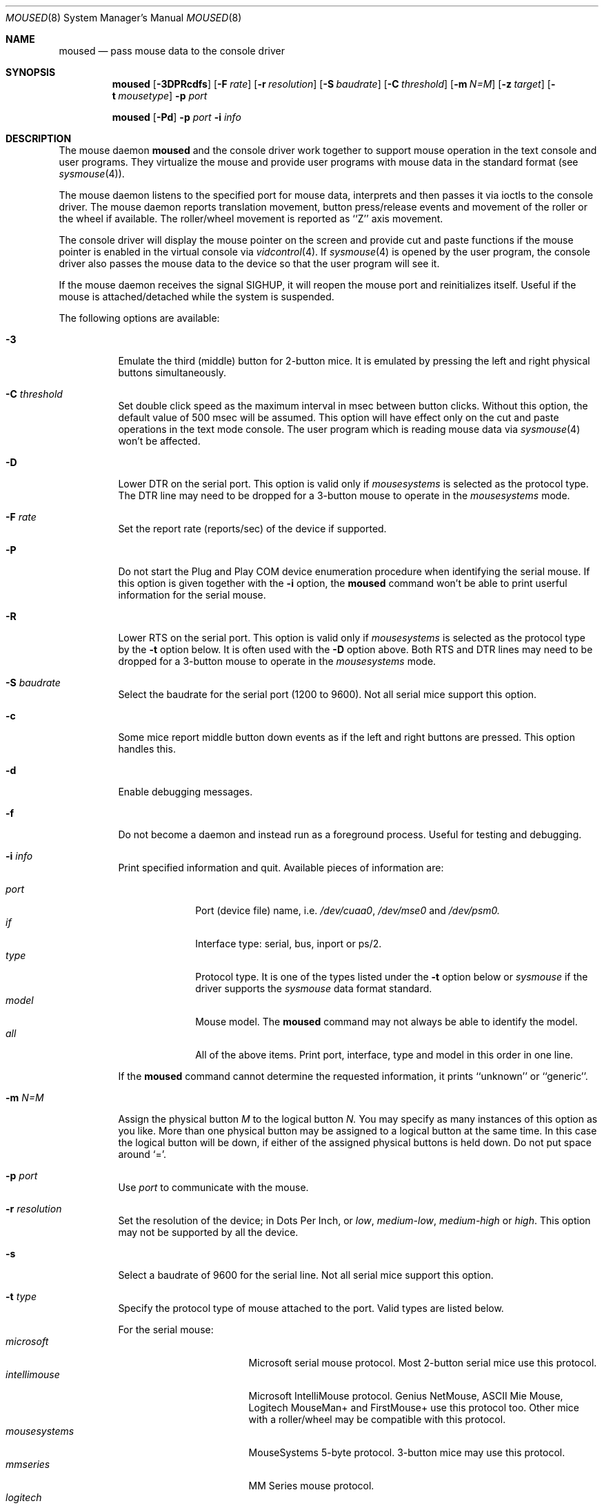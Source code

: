 .\" Copyright (c) 1996
.\"	Mike Pritchard <mpp@FreeBSD.org>.  All rights reserved.
.\"
.\" Redistribution and use in source and binary forms, with or without
.\" modification, are permitted provided that the following conditions
.\" are met:
.\" 1. Redistributions of source code must retain the above copyright
.\"    notice, this list of conditions and the following disclaimer.
.\" 2. Redistributions in binary form must reproduce the above copyright
.\"    notice, this list of conditions and the following disclaimer in the
.\"    documentation and/or other materials provided with the distribution.
.\" 3. All advertising materials mentioning features or use of this software
.\"    must display the following acknowledgement:
.\"	This product includes software developed by Mike Pritchard.
.\" 4. Neither the name of the author nor the names of its contributors
.\"    may be used to endorse or promote products derived from this software
.\"    without specific prior written permission.
.\"
.\" THIS SOFTWARE IS PROVIDED BY THE AUTHOR AND CONTRIBUTORS ``AS IS'' AND
.\" ANY EXPRESS OR IMPLIED WARRANTIES, INCLUDING, BUT NOT LIMITED TO, THE
.\" IMPLIED WARRANTIES OF MERCHANTABILITY AND FITNESS FOR A PARTICULAR PURPOSE
.\" ARE DISCLAIMED.  IN NO EVENT SHALL THE AUTHOR OR CONTRIBUTORS BE LIABLE
.\" FOR ANY DIRECT, INDIRECT, INCIDENTAL, SPECIAL, EXEMPLARY, OR CONSEQUENTIAL
.\" DAMAGES (INCLUDING, BUT NOT LIMITED TO, PROCUREMENT OF SUBSTITUTE GOODS
.\" OR SERVICES; LOSS OF USE, DATA, OR PROFITS; OR BUSINESS INTERRUPTION)
.\" HOWEVER CAUSED AND ON ANY THEORY OF LIABILITY, WHETHER IN CONTRACT, STRICT
.\" LIABILITY, OR TORT (INCLUDING NEGLIGENCE OR OTHERWISE) ARISING IN ANY WAY
.\" OUT OF THE USE OF THIS SOFTWARE, EVEN IF ADVISED OF THE POSSIBILITY OF
.\" SUCH DAMAGE.
.\"
.\"	$Id: moused.8,v 1.5 1997/07/27 23:10:33 wosch Exp $
.\"
.Dd December 3, 1997
.Dt MOUSED 8
.Os FreeBSD
.Sh NAME
.Nm moused
.Nd pass mouse data to the console driver
.Sh SYNOPSIS
.Nm
.Op Fl 3DPRcdfs
.Op Fl F Ar rate
.Op Fl r Ar resolution
.Op Fl S Ar baudrate
.Op Fl C Ar threshold
.Op Fl m Ar N=M
.Op Fl z Ar target
.Op Fl t Ar mousetype
.Fl p Ar port
.Pp
.Nm
.Op Fl Pd
.Fl p Ar port
.Fl i Ar info
.Sh DESCRIPTION
The mouse daemon 
.Nm
and the console driver work together to support 
mouse operation in the text console and user programs.
They virtualize the mouse and provide user programs with mouse data 
in the standard format 
.Pq see Xr sysmouse 4 .
.Pp
The mouse daemon listens to the specified port for mouse data,
interprets and then passes it via ioctls to the console driver.
The mouse daemon
reports translation movement, button press/release
events and movement of the roller or the wheel if available.
The roller/wheel movement is reported as ``Z'' axis movement.
.Pp
The console driver will display the mouse pointer on the screen
and provide cut and paste functions if the mouse pointer is enabled
in the virtual console via 
.Xr vidcontrol 4 .
If
.Xr sysmouse 4
is opened by the user program, the console driver also passes the mouse 
data to the device so that the user program will see it.
.Pp
If the mouse daemon receives the signal 
.Dv SIGHUP ,
it will reopen the mouse port and reinitializes itself. Useful if
the mouse is attached/detached while the system is suspended.
.Pp
The following options are available:
.Bl -tag -width indent
.It Fl 3
Emulate the third (middle) button for 2-button mice. It is emulated
by pressing the left and right physical buttons simultaneously.
.It Fl C Ar threshold
Set double click speed as the maximum interval in msec between button clicks.
Without this option, the default value of 500 msec will be assumed.
This option will have effect only on the cut and paste operations 
in the text mode console. The user program which is reading mouse data
via 
.Xr sysmouse 4
won't be affected.
.It Fl D
Lower DTR on the serial port. 
This option is valid only if 
.Ar mousesystems
is selected as the protocol type.
The DTR line may need to be dropped for a 3-button mouse 
to operate in the
.Ar mousesystems
mode.
.It Fl F Ar rate
Set the report rate (reports/sec) of the device if supported.
.It Fl P
Do not start the Plug and Play COM device enumeration procedure
when identifying the serial mouse.
If this option is given together with the
.Fl i
option, the
.Nm
command won't be able to print userful information for the serial mouse.
.It Fl R
Lower RTS on the serial port.
This option is valid only if 
.Ar mousesystems
is selected as the protocol type by the
.Fl t
option below. It is often used with the 
.Fl D
option above. Both RTS and DTR lines may need to be dropped for 
a 3-button mouse to operate in the
.Ar mousesystems
mode.
.It Fl S Ar baudrate
Select the baudrate for the serial port (1200 to 9600).
Not all serial mice support this option.
.It Fl c
Some mice report middle button down events
as if the left and right buttons are pressed. This option handles this.
.It Fl d
Enable debugging messages.
.It Fl f
Do not become a daemon and instead run as a foreground process.
Useful for testing and debugging.
.It Fl i Ar info
Print specified information and quit.  Available pieces of 
information are:
.Pp
.Bl -tag -compact -width modelxxx
.It Ar port
Port (device file) name, i.e. 
.Pa /dev/cuaa0 , 
.Pa /dev/mse0
and 
.Pa /dev/psm0.
.It Ar if
Interface type: serial, bus, inport or ps/2.
.It Ar type
Protocol type. It is one of the types listed under the 
.Fl t
option below or 
.Ar sysmouse
if the driver supports the
.Ar sysmouse
data format standard.
.It Ar model
Mouse model.  The
.Nm
command may not always be able to identify the model.
.It Ar all
All of the above items.  Print port, interface, type and model in this order
in one line.
.El
.Pp
If the
.Nm
command cannot determine the requested information, it prints ``unknown''
or ``generic''.
.It Fl m Ar N=M
Assign the physical button 
.Ar M 
to the logical button 
.Ar N.
You may specify as many instances of this option as you like.
More than one physical button may be assigned to a logical button at the
same time. In this case the logical button will be down, 
if either of the assigned physical buttons is held down.
Do not put space around `='.
.It Fl p Ar port
Use
.Ar port
to communicate with the mouse.
.It Fl r Ar resolution
Set the resolution of the device; in Dots Per Inch, or
.Ar low ,
.Ar medium-low ,
.Ar medium-high
or
.Ar high .
This option may not be supported by all the device.
.It Fl s
Select a baudrate of 9600 for the serial line.
Not all serial mice support this option.
.It Fl t Ar type
Specify the protocol type of mouse attached to the port.  Valid types are
listed below.
.Pp
For the serial mouse:
.Bl -tag -compact -width mousesystemsxxx
.It Ar microsoft
Microsoft serial mouse protocol.  Most 2-button serial mice use this protocol.
.It Ar intellimouse
Microsoft IntelliMouse protocol.  Genius NetMouse, ASCII Mie Mouse,
Logitech MouseMan+ and FirstMouse+ use this protocol too.
Other mice with a roller/wheel may be compatible with this protocol.
.It Ar mousesystems
MouseSystems 5-byte protocol.  3-button mice may use this protocol.
.It Ar mmseries
MM Series mouse protocol.
.It Ar logitech
Logitech mouse protocol.  Note that this is for old Logitech models.  
.Ar mouseman
or
.Ar intellimouse
should be specified for newer models.
.It Ar mouseman
Logitech MouseMan and TrackMan protocol.  Some 3-button mice may be compatible
with this protocol.  Note that MouseMan+ and FirstMouse+ use
.Ar intellimouse
protocol rather than this one.
.It Ar glidepoint
ALPS GlidePoint protocol.
.It Ar thinkingmouse
Kensington ThinkingMouse protocol.
.It Ar mmhittab
Hitachi tablet protocol.
.El
.Pp
For the bus and InPort mouse:
.Bl -tag -compact -width mousesystemsxxx
.It Ar busmouse
This is the only protocol type available for 
the bus and InPort mouse and should be specified for any bus mice 
and InPort mice, regardless of the brand.
.El
.Pp
For the PS/2 mouse:
.Bl -tag -compact -width mousesystemsxxx
.It Ar ps/2
This is the only protocol type available for the PS/2 mouse
and should be specified for any PS/2 mice, regardless of the brand.
.El
.It Fl z Ar target
Map Z axis (roller/wheel) movement to another axis or to virtual buttons.
Valid
.Ar target
maybe:
.Bl -tag -compact -width x__
.It Ar x
.It Ar y
X or Y axis movement will be reported when the Z axis movement is detected.
.It Ar N
Report the virtual buttons
.Ar N 
and 
.Ar N+1 
down events respectively when negative and positive Z axis movement 
is detected. There doesn't need to be physical buttons 
.Ar N
and 
.Ar N+1 .
Note that mapping to logical buttons is carried out after mapping
from the Z axis movement to the virtual buttons is done.
.El
.El
.Ss Configureing Mouse Daemon
The first thing you need to know is the interface type 
of the mouse you are going to use.
It can be determined by looking at the connector of the mouse.
The serial mouse has a D-Sub female 9- or 25-pin connector.
The bus and InPort mice have either a D-Sub male 9-pin connector 
or a round DIN 9-pin connector.
The PS/2 mouse is equipped with a small, round DIN 6-pin connector.
Some mice come with adapters with which the connector can 
be converted to another.  If you are to use such an adapter,
remember the connector at the very end of the mouse/adapter pair is 
what matters.
.Pp
The next thing to decide is a port to use for the given interface.
For the bus, InPort and PS/2 mice, there is little choice: 
the bus and InPort mice always use
.Pa /dev/mse0,
and the PS/2 mouse is always at
.Pa /dev/psm0.
There may be more than one serial port to which the serial
mouse can be attached.  Many people often assign the first, built-in 
serial port
.Pa /dev/cuaa0
to the mouse.
You may want to create a symbolic link
.Pa /dev/mouse
pointing to the real port to which the mouse is connected, so that you
can easily distinguish which is your ``mouse'' port later.
.Pp
The next step is to guess the appropriate protocol type for the mouse.
The
.Nm
command may be able to automatically determine the protocol type.
Run the
.Nm
command with the
.Fl i
option and see what it says.  If the command can identify
the protocol type, no further investigation is necessary on your part.  
You may start the daemon without explicitly specifying a protocol type
.Pq see Sx EXAMPLE .
.Pp
The command may print 
.Ar sysmouse
if the mouse driver supports this protocol type.
.Pp
Note that the
.Dv type
and 
.Dv model
printed by the 
.Fl i
option do not necessarily match the product name of the pointing device
in question, but they may give the name of the device with which it is 
compatible.
.Pp
If the
.Fl i
option yields nothing, you need to specify a protocol type to the
.Nm
command by the
.Fl t
option. You have to make a guess and try.
There is rule of thumb:
.Pp
.Bl -tag -compact -width 1.X
.It 1.
The bus and InPort mice always use
.Ar busmouse
protocol regardless of the brand of the mouse.
.It 2.
The
.Ar ps/2
protocol should always be specified for the PS/2 mouse
regardless of the brand of the mouse.
.It 3.
Most 2-button serial mice support the
.Ar microsoft
protocol.
.It 4.
3-button serial mice may work with the
.Ar mousesystems
protocol. If it doesn't, it may work with the 
.Ar microsoft
protocol although 
the third (middle) button won't function.
3-button serial mice may also work with the
.Ar mouseman
protocol under which the third button may function as expected.
.It 5.
3-button serial mice may have a small switch to choose between ``MS''
and ``PC'', or ``2'' and ``3''.
``MS'' or ``2'' usually mean the 
.Ar microsoft
protocol.
``PC'' or ``3'' will choose the 
.Ar mousesystems
protocol.
.It 6.
If the mouse has a roller or a wheel, it may be compatible with the
.Ar intellimouse
protocol.
.El
.Pp
To test if the selected protocol type is correct for the given mouse,
enable the mouse pointer in the current virtual console,
.Pp
.Dl vidcontrol -m on
.Pp
start the mouse daemon in the foreground mode,
.Pp
.Dl moused -f -p Ar _selected_port_ -t Ar _selected_protocol_
.Pp
and see if the mouse pointer travels correctly
according to the mouse movement. Then try cur & paste features by
clicking the left, right and middle buttons. Type ^C to stop
the command.
.Ss Multiple Mice
As many instances of the mouse daemon as the number of mice attached to
the system may be run simultaneously; one
instance for each mouse. 
This is useful if the user wants to use the built-in PS/2 pointing device
of a laptop computer while on the road, but wants to use a serial
mouse when s/he attaches the system to the docking station in the office.
Run two mouse daemons and tell the application program
.Pq such as the X Window System
to use
.Xr sysmouse ,
then the application program will always see mouse data from either mice. 
When the serial mouse is not attached, the corresponding mouse daemon
won't detect any movement or button state change and the application
program will only see mouse data coming from the daemon for the
PS/2 mouse. In contrast when both mice are attached and both of them
are moved at the same time in this configuration,
the mouse pointer will travel across the screen just as if movement of 
the mice is combined all together.
.Sh FILES
.Bl -tag -width /dev/consolectl -compact
.It Pa /dev/consolectl
device to control the console
.It Pa /dev/mse%d
bus and InPort mouse driver
.It Pa /dev/psm%d
PS/2 mouse driver
.It Pa /dev/sysmouse
virtualized mouse driver
.It Pa /dev/ttyv%d
virtual consoles
.El
.Sh EXAMPLE
.Pp
.Dl moused -p /dev/cuaa0 -i type
.Pp
Let the
.Nm
command determine the protocol type of the mouse at the serial port
.Pa /dev/cuaa0.
If successful, the command will print the type, otherwise it will say
``unknown''.
.Pp
.Dl moused -p /dev/cuaa0 
.Dl vidcontrol -m on
.Pp
If the
.Nm
command is able to identify the protocol type of the mouse at the specified
port automatically, you can start the daemon without the
.Fl t
option and enable the mouse pointer in the text console as above.
.Pp
.Dl moused -p /dev/mouse -t microsoft 
.Dl vidcontrol -m on
.Pp
Start the mouse daemon on the serial port 
.Pa /dev/mouse.
The protocol type
.Ar microsoft
is explicitly specified by the
.Fl t
option.
.Pp
.Dl moused -p /dev/mouse -m 1=3 -m 3=1
.Pp
Assign the physical button 3 (right button) to the logical button 1 
(logical left) and the physical button 1 (left) to the logical 
button 3 (logical right).
This will effectively swap the left and right buttons.
.Pp
.Dl moused -p /dev/mouse -t intellimouse -z 4
.Pp
Report negative Z axis (roller) movement as the button 4 pressed
and positive Z axis movement as the button 5 pressed.
.Sh CAVEATS
The
.Nm
command does not currently work with the alternative console driver
.Xr pcvt 4 .
.Pp
Many pad devices behave as if the first (left) button were pressed if
the user `taps' the surface of the pad.
In contrast, some ALPS GlidePoint pad models treat the tapping action 
as fourth button events. Use the option ``-m 1=4'' for these models
to obtain the same effect as the other pad devices.
.Sh SEE ALSO
.Xr kill 1 ,
.Xr vidcontrol 1 ,
.Xr keyboard 4 ,
.Xr mse 4 ,
.Xr pcvt 4 ,
.Xr psm 4 ,
.Xr screen 4 ,
.Xr sysmouse 4
.Sh STANDARD
The
.Nm
command partially supports ``Plag and Play External COM Device Specification''
in order to support PnP serial mice.
However, due to various degrees of conformance to the specification by 
existing serial mice, it does not strictly follow the version 1.0 of the
standard. Even with this less strict approach, 
it may not always determine an appropriate protocol type 
for the given serial mouse.
.Sh AUTHORS
The
.Nm
command was written by
.An Michael Smith .
This manual page was written by
.An Mike Pritchard Aq mpp@FreeBSD.org .
The command and the manual page have been updated by
.An Kazutaka YOKOTA Aq yokota@FreeBSD.org
since.
.Sh HISTORY
The
.Nm
command first appeared in
.Fx 2.2 .
